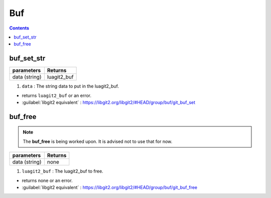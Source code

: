 Buf
===

.. contents:: Contents
   :local:

buf_set_str 
-------------------------------------

+---------------------------+---------------------------------+
| parameters                | Returns                         |
+===========================+=================================+
| data (string)             | luagit2_buf                     |
+---------------------------+---------------------------------+

1. ``data`` : The string data to put in the luagit2_buf.

* returns ``luagit2_buf`` or an error.

* :guilabel:`libgit2 equivalent` : https://libgit2.org/libgit2/#HEAD/group/buf/git_buf_set

buf_free 
-------------------------------------

.. note:: The **buf_free** is being worked upon. It is advised not to use that for now.

+---------------------------+---------------------------------+
| parameters                | Returns                         |
+===========================+=================================+
| data (string)             | none                            |
+---------------------------+---------------------------------+

1. ``luagit2_buf`` : The luagit2_buf to free.

* returns none or an error.

* :guilabel:`libgit2 equivalent` : https://libgit2.org/libgit2/#HEAD/group/buf/git_buf_free

